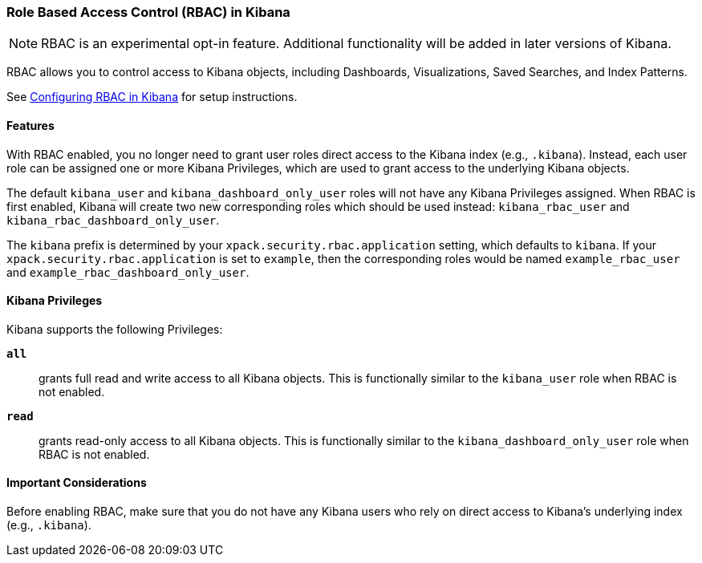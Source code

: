 :kib: Kibana
:kib-privs: {kib} Privileges

[role="xpack"]
[[kibana-rbac]]
=== Role Based Access Control (RBAC) in Kibana


--

NOTE: RBAC is an experimental opt-in feature. Additional functionality will be added in later versions of {kib}.

--

RBAC allows you to control access to {kib} objects, including Dashboards, Visualizations, Saved Searches, and Index Patterns.

See <<security-rbac-settings,Configuring RBAC in {kib}>> for setup instructions.

==== Features

With RBAC enabled, you no longer need to grant user roles direct access to the {kib} index (e.g., `.kibana`).
Instead, each user role can be assigned one or more {kib-privs}, which are used to grant access to the underlying {kib} objects.

The default `kibana_user` and `kibana_dashboard_only_user` roles will not have any {kib-privs} assigned.
When RBAC is first enabled, {kib} will create two new corresponding roles which should be used instead: `kibana_rbac_user` and `kibana_rbac_dashboard_only_user`.

The `kibana` prefix is determined by your `xpack.security.rbac.application` setting, which defaults to `kibana`. If your `xpack.security.rbac.application` is set to `example`, then the corresponding roles would be named `example_rbac_user` and `example_rbac_dashboard_only_user`.

==== {kib-privs}

{kib} supports the following Privileges:

`**all**`::
grants full read and write access to all {kib} objects. This is functionally similar to the `kibana_user` role when RBAC is not enabled. 
`**read**`::
grants read-only access to all {kib} objects. This is functionally similar to the `kibana_dashboard_only_user` role when RBAC is not enabled.

==== Important Considerations
Before enabling RBAC, make sure that you do not have any {kib} users who rely on direct access to {kib}'s underlying index (e.g., `.kibana`).